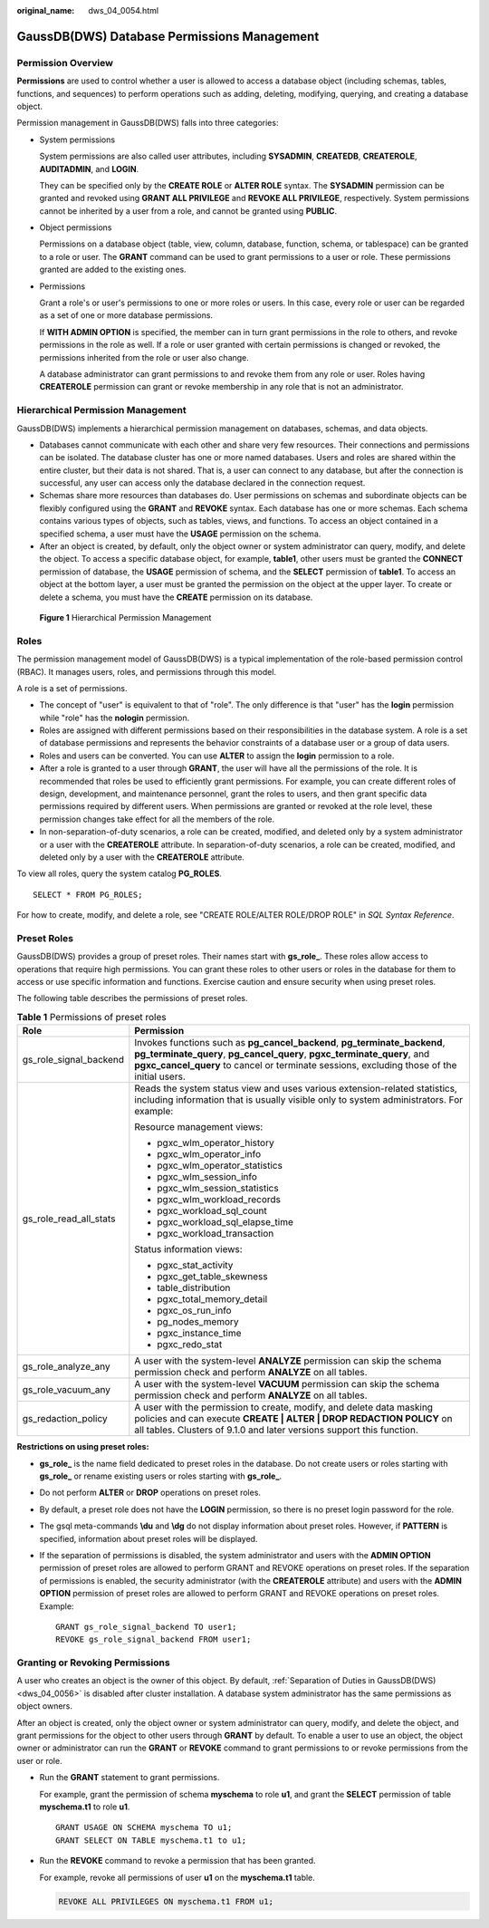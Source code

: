 :original_name: dws_04_0054.html

.. _dws_04_0054:

GaussDB(DWS) Database Permissions Management
============================================

Permission Overview
-------------------

**Permissions** are used to control whether a user is allowed to access a database object (including schemas, tables, functions, and sequences) to perform operations such as adding, deleting, modifying, querying, and creating a database object.

Permission management in GaussDB(DWS) falls into three categories:

-  System permissions

   System permissions are also called user attributes, including **SYSADMIN**, **CREATEDB**, **CREATEROLE**, **AUDITADMIN**, and **LOGIN**.

   They can be specified only by the **CREATE ROLE** or **ALTER ROLE** syntax. The **SYSADMIN** permission can be granted and revoked using **GRANT ALL PRIVILEGE** and **REVOKE ALL PRIVILEGE**, respectively. System permissions cannot be inherited by a user from a role, and cannot be granted using **PUBLIC**.

-  Object permissions

   Permissions on a database object (table, view, column, database, function, schema, or tablespace) can be granted to a role or user. The **GRANT** command can be used to grant permissions to a user or role. These permissions granted are added to the existing ones.

-  Permissions

   Grant a role's or user's permissions to one or more roles or users. In this case, every role or user can be regarded as a set of one or more database permissions.

   If **WITH ADMIN OPTION** is specified, the member can in turn grant permissions in the role to others, and revoke permissions in the role as well. If a role or user granted with certain permissions is changed or revoked, the permissions inherited from the role or user also change.

   A database administrator can grant permissions to and revoke them from any role or user. Roles having **CREATEROLE** permission can grant or revoke membership in any role that is not an administrator.

Hierarchical Permission Management
----------------------------------

GaussDB(DWS) implements a hierarchical permission management on databases, schemas, and data objects.

-  Databases cannot communicate with each other and share very few resources. Their connections and permissions can be isolated. The database cluster has one or more named databases. Users and roles are shared within the entire cluster, but their data is not shared. That is, a user can connect to any database, but after the connection is successful, any user can access only the database declared in the connection request.
-  Schemas share more resources than databases do. User permissions on schemas and subordinate objects can be flexibly configured using the **GRANT** and **REVOKE** syntax. Each database has one or more schemas. Each schema contains various types of objects, such as tables, views, and functions. To access an object contained in a specified schema, a user must have the **USAGE** permission on the schema.
-  After an object is created, by default, only the object owner or system administrator can query, modify, and delete the object. To access a specific database object, for example, **table1**, other users must be granted the **CONNECT** permission of database, the **USAGE** permission of schema, and the **SELECT** permission of **table1**. To access an object at the bottom layer, a user must be granted the permission on the object at the upper layer. To create or delete a schema, you must have the **CREATE** permission on its database.


.. figure:: /_static/images/en-us_image_0000001865354729.png
   :alt: **Figure 1** Hierarchical Permission Management

   **Figure 1** Hierarchical Permission Management

Roles
-----

The permission management model of GaussDB(DWS) is a typical implementation of the role-based permission control (RBAC). It manages users, roles, and permissions through this model.

A role is a set of permissions.

-  The concept of "user" is equivalent to that of "role". The only difference is that "user" has the **login** permission while "role" has the **nologin** permission.
-  Roles are assigned with different permissions based on their responsibilities in the database system. A role is a set of database permissions and represents the behavior constraints of a database user or a group of data users.
-  Roles and users can be converted. You can use **ALTER** to assign the **login** permission to a role.
-  After a role is granted to a user through **GRANT**, the user will have all the permissions of the role. It is recommended that roles be used to efficiently grant permissions. For example, you can create different roles of design, development, and maintenance personnel, grant the roles to users, and then grant specific data permissions required by different users. When permissions are granted or revoked at the role level, these permission changes take effect for all the members of the role.
-  In non-separation-of-duty scenarios, a role can be created, modified, and deleted only by a system administrator or a user with the **CREATEROLE** attribute. In separation-of-duty scenarios, a role can be created, modified, and deleted only by a user with the **CREATEROLE** attribute.

To view all roles, query the system catalog **PG_ROLES**.

::

   SELECT * FROM PG_ROLES;

For how to create, modify, and delete a role, see "CREATE ROLE/ALTER ROLE/DROP ROLE" in *SQL Syntax Reference*.

Preset Roles
------------

GaussDB(DWS) provides a group of preset roles. Their names start with **gs_role\_**. These roles allow access to operations that require high permissions. You can grant these roles to other users or roles in the database for them to access or use specific information and functions. Exercise caution and ensure security when using preset roles.

The following table describes the permissions of preset roles.

.. table:: **Table 1** Permissions of preset roles

   +-----------------------------------+----------------------------------------------------------------------------------------------------------------------------------------------------------------------------------------------------------------------------------------------------+
   | Role                              | Permission                                                                                                                                                                                                                                         |
   +===================================+====================================================================================================================================================================================================================================================+
   | gs_role_signal_backend            | Invokes functions such as **pg_cancel_backend**, **pg_terminate_backend**, **pg_terminate_query**, **pg_cancel_query**, **pgxc_terminate_query**, and **pgxc_cancel_query** to cancel or terminate sessions, excluding those of the initial users. |
   +-----------------------------------+----------------------------------------------------------------------------------------------------------------------------------------------------------------------------------------------------------------------------------------------------+
   | gs_role_read_all_stats            | Reads the system status view and uses various extension-related statistics, including information that is usually visible only to system administrators. For example:                                                                              |
   |                                   |                                                                                                                                                                                                                                                    |
   |                                   | Resource management views:                                                                                                                                                                                                                         |
   |                                   |                                                                                                                                                                                                                                                    |
   |                                   | -  pgxc_wlm_operator_history                                                                                                                                                                                                                       |
   |                                   | -  pgxc_wlm_operator_info                                                                                                                                                                                                                          |
   |                                   | -  pgxc_wlm_operator_statistics                                                                                                                                                                                                                    |
   |                                   | -  pgxc_wlm_session_info                                                                                                                                                                                                                           |
   |                                   | -  pgxc_wlm_session_statistics                                                                                                                                                                                                                     |
   |                                   | -  pgxc_wlm_workload_records                                                                                                                                                                                                                       |
   |                                   | -  pgxc_workload_sql_count                                                                                                                                                                                                                         |
   |                                   | -  pgxc_workload_sql_elapse_time                                                                                                                                                                                                                   |
   |                                   | -  pgxc_workload_transaction                                                                                                                                                                                                                       |
   |                                   |                                                                                                                                                                                                                                                    |
   |                                   | Status information views:                                                                                                                                                                                                                          |
   |                                   |                                                                                                                                                                                                                                                    |
   |                                   | -  pgxc_stat_activity                                                                                                                                                                                                                              |
   |                                   | -  pgxc_get_table_skewness                                                                                                                                                                                                                         |
   |                                   | -  table_distribution                                                                                                                                                                                                                              |
   |                                   | -  pgxc_total_memory_detail                                                                                                                                                                                                                        |
   |                                   | -  pgxc_os_run_info                                                                                                                                                                                                                                |
   |                                   | -  pg_nodes_memory                                                                                                                                                                                                                                 |
   |                                   | -  pgxc_instance_time                                                                                                                                                                                                                              |
   |                                   | -  pgxc_redo_stat                                                                                                                                                                                                                                  |
   +-----------------------------------+----------------------------------------------------------------------------------------------------------------------------------------------------------------------------------------------------------------------------------------------------+
   | gs_role_analyze_any               | A user with the system-level **ANALYZE** permission can skip the schema permission check and perform **ANALYZE** on all tables.                                                                                                                    |
   +-----------------------------------+----------------------------------------------------------------------------------------------------------------------------------------------------------------------------------------------------------------------------------------------------+
   | gs_role_vacuum_any                | A user with the system-level **VACUUM** permission can skip the schema permission check and perform **ANALYZE** on all tables.                                                                                                                     |
   +-----------------------------------+----------------------------------------------------------------------------------------------------------------------------------------------------------------------------------------------------------------------------------------------------+
   | gs_redaction_policy               | A user with the permission to create, modify, and delete data masking policies and can execute **CREATE \| ALTER \| DROP REDACTION POLICY** on all tables. Clusters of 9.1.0 and later versions support this function.                             |
   +-----------------------------------+----------------------------------------------------------------------------------------------------------------------------------------------------------------------------------------------------------------------------------------------------+

**Restrictions on using preset roles:**

-  **gs_role\_** is the name field dedicated to preset roles in the database. Do not create users or roles starting with **gs_role\_** or rename existing users or roles starting with **gs_role\_**.

-  Do not perform **ALTER** or **DROP** operations on preset roles.

-  By default, a preset role does not have the **LOGIN** permission, so there is no preset login password for the role.

-  The gsql meta-commands **\\du** and **\\dg** do not display information about preset roles. However, if **PATTERN** is specified, information about preset roles will be displayed.

-  If the separation of permissions is disabled, the system administrator and users with the **ADMIN OPTION** permission of preset roles are allowed to perform GRANT and REVOKE operations on preset roles. If the separation of permissions is enabled, the security administrator (with the **CREATEROLE** attribute) and users with the **ADMIN OPTION** permission of preset roles are allowed to perform GRANT and REVOKE operations on preset roles. Example:

   ::

      GRANT gs_role_signal_backend TO user1;
      REVOKE gs_role_signal_backend FROM user1;

Granting or Revoking Permissions
--------------------------------

A user who creates an object is the owner of this object. By default, :ref:`Separation of Duties in GaussDB(DWS) <dws_04_0056>` is disabled after cluster installation. A database system administrator has the same permissions as object owners.

After an object is created, only the object owner or system administrator can query, modify, and delete the object, and grant permissions for the object to other users through **GRANT** by default. To enable a user to use an object, the object owner or administrator can run the **GRANT** or **REVOKE** command to grant permissions to or revoke permissions from the user or role.

-  Run the **GRANT** statement to grant permissions.

   For example, grant the permission of schema **myschema** to role **u1**, and grant the **SELECT** permission of table **myschema.t1** to role **u1**.

   ::

      GRANT USAGE ON SCHEMA myschema TO u1;
      GRANT SELECT ON TABLE myschema.t1 to u1;

-  Run the **REVOKE** command to revoke a permission that has been granted.

   For example, revoke all permissions of user **u1** on the **myschema.t1** table.

   .. code-block::

      REVOKE ALL PRIVILEGES ON myschema.t1 FROM u1;
